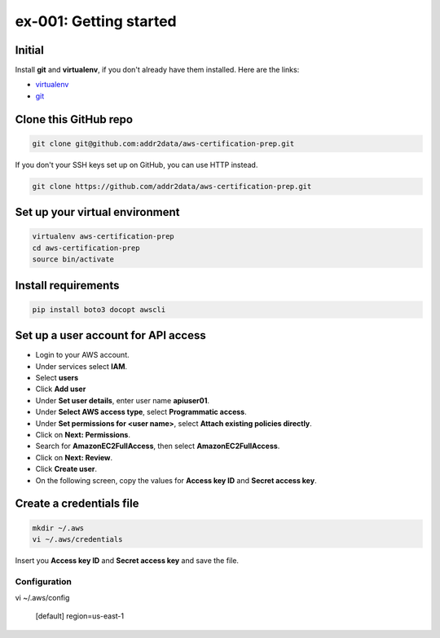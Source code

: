 ex-001: Getting started
=======================

Initial
-------
Install **git** and **virtualenv**, if you don't already have them installed. Here are the links:

- `virtualenv <https://virtualenv.pypa.io/en/stable/>`_
- `git <https://git-scm.com/>`_


Clone this GitHub repo
----------------------
.. code-block::

	git clone git@github.com:addr2data/aws-certification-prep.git

If you don't your SSH keys set up on GitHub, you can use HTTP instead.

.. code-block::
	
	git clone https://github.com/addr2data/aws-certification-prep.git


Set up your virtual environment
--------------------------------
.. code-block::

 virtualenv aws-certification-prep
 cd aws-certification-prep
 source bin/activate


Install requirements
--------------------
.. code-block::

 	pip install boto3 docopt awscli


Set up a user account for API access
------------------------------------
- Login to your AWS account.
- Under services select **IAM**.
- Select **users**
- Click **Add user**
- Under **Set user details**, enter user name **apiuser01**.
- Under **Select AWS access type**, select **Programmatic access**.
- Under **Set permissions for <user name>**, select **Attach existing policies directly**.
- Click on **Next: Permissions**.
- Search for **AmazonEC2FullAccess**, then select **AmazonEC2FullAccess**.
- Click on **Next: Review**.
- Click **Create user**.
- On the following screen, copy the values for **Access key ID** and **Secret access key**.


Create a credentials file
-------------------------
.. code-block::

	mkdir ~/.aws
	vi ~/.aws/credentials

Insert you **Access key ID** and **Secret access key** and save the file.

.. code-block::
	[default]
	aws_access_key_id = YOUR_ACCESS_KEY
	aws_secret_access_key = YOUR_SECRET_KEY


Configuration
~~~~~~~~~~~~~
vi ~/.aws/config

	[default]
	region=us-east-1